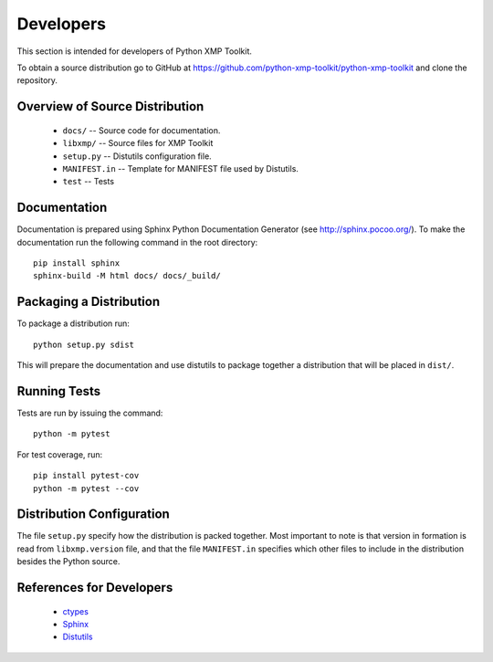 Developers
==========
This section is intended for developers of Python XMP Toolkit.

To obtain a source distribution go to GitHub at
https://github.com/python-xmp-toolkit/python-xmp-toolkit and clone the
repository.

Overview of Source Distribution
-------------------------------

 * ``docs/`` -- Source code for documentation.
 * ``libxmp/`` -- Source files for XMP Toolkit
 * ``setup.py`` -- Distutils configuration file.
 * ``MANIFEST.in`` -- Template for MANIFEST file used by Distutils.
 * ``test`` -- Tests

Documentation
-------------
Documentation is prepared using Sphinx Python Documentation Generator (see
http://sphinx.pocoo.org/). To make the documentation run the following command
in the root directory::

  pip install sphinx
  sphinx-build -M html docs/ docs/_build/

Packaging a Distribution
------------------------
To package a distribution run::

  python setup.py sdist

This will prepare the documentation and use distutils to package together a
distribution that will be placed in ``dist/``.

Running Tests
-------------
Tests are run by issuing the command::

  python -m pytest

For test coverage, run::

  pip install pytest-cov
  python -m pytest --cov

Distribution Configuration
--------------------------
The file ``setup.py`` specify how the distribution is packed together. Most
important to note is that version in formation is read from ``libxmp.version``
file, and that the file ``MANIFEST.in`` specifies which other files to include
in the distribution besides the Python source.

References for Developers
-------------------------
 * `ctypes <http://docs.python.org/lib/module-ctypes.html>`_
 * `Sphinx <http://sphinx.pocoo.org/contents.html>`_
 * `Distutils <http://docs.python.org/dist/dist.html>`_

